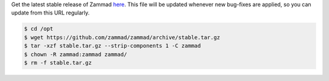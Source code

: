 Get the latest stable release of Zammad `here <https://ftp.zammad.com/zammad-latest.tar.gz>`_.
This file will be updated whenever new bug-fixes are applied, so you can update from this URL regularly.

.. code-block:: sh

   $ cd /opt
   $ wget https://github.com/zammad/zammad/archive/stable.tar.gz
   $ tar -xzf stable.tar.gz --strip-components 1 -C zammad
   $ chown -R zammad:zammad zammad/
   $ rm -f stable.tar.gz
